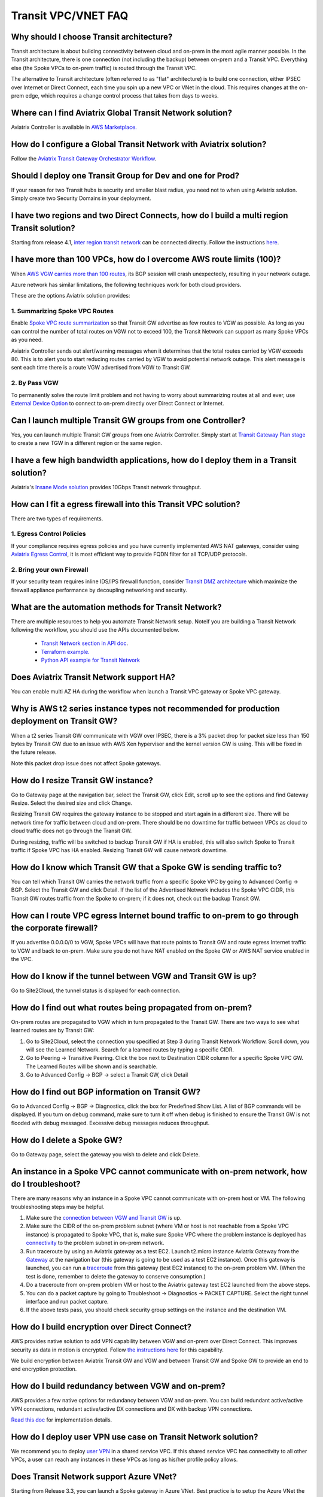 .. meta::
   :description: onboarding Frequently Asked Questions
   :keywords: Aviatrix Getting Started, Aviatrix, AWS

============================
Transit VPC/VNET FAQ
============================


Why should I choose Transit architecture?
-------------------------------------------

Transit architecture is about building connectivity between cloud and on-prem in the most agile manner possible. In the Transit architecture, there is one connection (not including the backup) between on-prem and a Transit VPC. Everything else (the Spoke VPCs to on-prem traffic) is routed through the Transit VPC.

The alternative to Transit architecture (often referred to as "flat" architecture) is to build one connection, either IPSEC over Internet or Direct Connect, each time you spin up a new VPC or VNet in the cloud. This requires changes at the on-prem edge, which requires a change control process that takes from days to weeks.


Where can I find Aviatrix Global Transit Network solution?
-----------------------------------------------------------

Aviatrix Controller is available in `AWS Marketplace. <https://aws.amazon.com/marketplace/search/results?x=0&y=0&searchTerms=aviatrix&page=1&ref_=nav_search_box>`_

How do I configure a Global Transit Network with Aviatrix solution?
--------------------------------------------------------------------

Follow the `Aviatrix Transit Gateway Orchestrator  Workflow <https://docs.aviatrix.com/HowTos/tgw_plan.html>`_.

Should I deploy one Transit Group for Dev and one for Prod?
------------------------------------------------------------

If your reason for two Transit hubs is security and smaller blast radius, you need not to when using Aviatrix solution. Simply create two Security Domains in your deployment. 

I have two regions and two Direct Connects, how do I build a multi region Transit solution?
-------------------------------------------------------------------------------------------------

Starting from release 4.1, `inter region transit network <https://docs.aviatrix.com/HowTos/tgw_design_patterns.html#connecting-transit-gateways-in-multi-regions-multi-cloud>`_ can be connected directly. Follow the instructions `here <https://docs.aviatrix.com/HowTos/transit_gateway_peering.html#transit-gateway-peering>`_. 

I have more than 100 VPCs, how do I overcome AWS route limits (100)?
--------------------------------------------------------------------

When `AWS VGW carries more than 100 routes <https://aws.amazon.com/premiumsupport/knowledge-center/troubleshoot-bgp-vpn/>`_, its BGP session will crash unexpectedly, resulting in your network outage.

Azure network has similar limitations, the following techniques work for both cloud providers.

These are the options Aviatrix solution provides:

1. Summarizing Spoke VPC Routes
~~~~~~~~~~~~~~~~~~~~~~~~~~~~~~~~~~

Enable `Spoke VPC route summarization <https://docs.aviatrix.com/HowTos/transitvpc_faq.html#how-to-summarize-spoke-vpc-cidr-ranges>`_ so that Transit GW advertise as few routes to VGW as possible. As long as you can control the number of total routes on VGW not to exceed 100, the Transit Network can support as many Spoke VPCs as you need.

Aviatrix Controller sends out alert/warning messages when it determines that the total routes carried by VGW exceeds 80. This is to alert you to start reducing routes carried by VGW to avoid potential network outage. This alert message is sent each time there is a route VGW advertised from VGW to Transit GW.

2. By Pass VGW
~~~~~~~~~~~~~~~~

To permanently solve the route limit problem and not having to worry about summarizing routes at all and ever, use `External Device Option <https://docs.aviatrix.com/HowTos/transitgw_external.html>`_ to connect to on-prem directly over Direct Connect or Internet. 


Can I launch multiple Transit GW groups from one Controller?
-------------------------------------------------------------

Yes, you can launch multiple Transit GW groups from one Aviatrix Controller. 
Simply start at `Transit Gateway Plan stage <https://docs.aviatrix.com/HowTos/tgw_plan.html>`_ to create a new TGW in a different region or the same region.

I have a few high bandwidth applications, how do I deploy them in a Transit solution?
--------------------------------------------------------------------------------------

Aviatrix's `Insane Mode solution <https://docs.aviatrix.com/HowTos/insane_mode.html>`_ provides 10Gbps Transit network throughput. 


How can I fit a egress firewall into this Transit VPC solution?
---------------------------------------------------------------

There are two types of requirements.

1. Egress Control Policies
~~~~~~~~~~~~~~~~~~~~~~~~~~~~~

If your compliance requires egress policies and you have currently implemented AWS NAT gateways, consider using `Aviatrix Egress Control <https://docs.aviatrix.com/HowTos/FQDN_Whitelists_Ref_Design.html>`_, it is most efficient way to provide FQDN filter for all TCP/UDP protocols.  

2. Bring your own Firewall
~~~~~~~~~~~~~~~~~~~~~~~~~~~

If your security team requires inline IDS/IPS firewall function, consider `Transit DMZ architecture <https://docs.aviatrix.com/HowTos/transit_dmz_faq.html>`_ which maximize the firewall appliance performance by decoupling networking and security. 


What are the automation methods for Transit Network?
-----------------------------------------------------

There are multiple resources to help you automate Transit Network setup. Noteif you are building a Transit Network following the workflow, you should use the APIs documented below.

 - `Transit Network section in API doc <http://docs.aviatrix.com/HowTos/Aviatrix_Controller_API.html>`_.

 - `Terraform example. <http://docs.aviatrix.com/HowTos/Setup_Transit_Network_Terraform.html>`_

 - `Python API example for Transit Network <https://github.com/AviatrixSystems/TransitNetworkAPI_python_example>`_

Does Aviatrix Transit Network support HA?
------------------------------------------

You can enable multi AZ HA during the workflow when launch a Transit VPC gateway or Spoke VPC gateway.

Why is AWS t2 series instance types not recommended for production deployment on Transit GW?
---------------------------------------------------------------------------------------------

When a t2 series Transit GW communicate with VGW over IPSEC, there is a 3% packet drop for packet size less than 150 bytes by Transit GW due to an issue with AWS Xen hypervisor and the kernel version GW is using. This will be fixed in the future release.

Note this packet drop issue does not affect Spoke gateways.

How do I resize Transit GW instance?
------------------------------------

Go to Gateway page at the navigation bar, select the Transit GW, click Edit, scroll up to see the options and find Gateway Resize. Select the desired size and click Change.

Resizing Transit GW requires the gateway instance to be stopped and start again in a different size. There will be network time for traffic between cloud and on-prem. There should be no downtime for traffic between VPCs as cloud to cloud traffic does
not go through the Transit GW.

During resizing, traffic will be switched to backup Transit GW if HA is enabled, this will also switch Spoke to Transit traffic if Spoke VPC has HA enabled. Resizing Transit GW will cause network downtime.

How do I know which Transit GW that a Spoke GW is sending traffic to?
----------------------------------------------------------------------

You can tell which Transit GW carries the network traffic from a specific Spoke VPC by going to Advanced Config -> BGP. Select the Transit GW and click Detail. If the list of the Advertised Network includes the Spoke VPC CIDR, this Transit GW routes traffic from the Spoke to on-prem; if it does not, check out the backup Transit GW.

How can I route VPC egress Internet bound traffic to on-prem to go through the corporate firewall?
---------------------------------------------------------------------------------------------------

If you advertise 0.0.0.0/0 to VGW, Spoke VPCs will have that route points to Transit GW and route egress Internet traffic to VGW and back to on-prem. Make sure you do not have NAT enabled on the Spoke GW or AWS NAT service enabled in the VPC.

How do I know if the tunnel between VGW and Transit GW is up?
---------------------------------------------------------------

Go to Site2Cloud, the tunnel status is displayed for each connection.

How do I find out what routes being propagated from on-prem?
------------------------------------------------------------

On-prem routes are propagated to VGW which in turn propagated to the Transit GW. There are two ways to see what learned routes are by Transit GW:

1. Go to Site2Cloud, select the connection you specified at Step 3 during Transit Network Workflow. Scroll down, you will see the Learned Network. Search for a learned routes by typing a specific CIDR.
#. Go to Peering -> Transitive Peering. Click the box next to Destination CIDR column for a specific Spoke VPC GW. The Learned Routes will be shown and is searchable.
#. Go to Advanced Config -> BGP -> select a Transit GW, click Detail

How do I find out BGP information on Transit GW?
-------------------------------------------------

Go to Advanced Config -> BGP -> Diagnostics, click the box for Predefined Show List. A list of BGP commands will be displayed. If you turn on debug command, make sure to turn it off when debug is finished to ensure the Transit GW is not flooded with debug
messaged. Excessive debug messages reduces throughput.

How do I delete a Spoke GW?
-----------------------------

Go to Gateway page, select the gateway you wish to delete and click Delete.

An instance in a Spoke VPC cannot communicate with on-prem network, how do I troubleshoot?
-------------------------------------------------------------------------------------------

There are many reasons why an instance in a Spoke VPC cannot communicate with on-prem host or VM.
The following troubleshooting steps may be helpful.

1. Make sure the `connection between VGW and Transit GW <http://docs.aviatrix.com/HowTos/transitvpc_faq.html#how-do-i-know-if-the-tunnel-between-vgw-and-transit-gw-is-up>`_ is up.

#. Make sure the CIDR of the on-prem problem subnet (where VM or host is not reachable from a Spoke VPC instance) is propagated to Spoke VPC, that is, make sure Spoke VPC where the problem instance is deployed has `connectivity <http://docs.aviatrix.com/HowTos/transitvpc_faq.html#how-do-i-find-out-what-routes-being-propagated-from-on-prem>`_ to the problem subnet in on-prem network.

#. Run traceroute by using an Aviatrix gateway as a test EC2. Launch t2.micro instance Aviatrix Gateway from the `Gateway <http://docs.aviatrix.com/HowTos/gateway.html#gateway>`_ at the navigation bar (this gateway is going to be used as a test EC2 instance). Once this gateway is launched, you can run a `traceroute <http://docs.aviatrix.com/HowTos/troubleshooting.html#network-traceroute>`_ from this gateway (test EC2 instance) to the on-prem problem VM. (When the test is done, remember to delete the gateway to conserve consumption.)

#. Do a traceroute from on-prem problem VM or host to the Aviatrix gateway test EC2 launched from the above steps.

#. You can do a packet capture by going to Troubleshoot -> Diagnostics -> PACKET CAPTURE. Select the right tunnel interface and run packet capture.

#. If the above tests pass, you should check security group settings on the instance and the destination VM.

How do I build encryption over Direct Connect?
------------------------------------------------

AWS provides native solution to add VPN capability between VGW and on-prem over Direct Connect. This improves security as data in motion is encrypted. Follow `the instructions here <https://aws.amazon.com/premiumsupport/knowledge-center/create-vpn-direct-connect/>`_ for this capability.

We build encryption between Aviatrix Transit GW and VGW and between Transit GW and Spoke GW to provide an end to end encryption protection.

How do I build redundancy between VGW and on-prem?
--------------------------------------------------

AWS provides a few native options for redundancy between VGW and on-prem. You can build redundant active/active VPN connections, redundant active/active DX connections and DX with backup VPN connections.

`Read this doc <https://aws.amazon.com/answers/networking/aws-multiple-data-center-ha-network-connectivity/>`_ for implementation details.

How do I deploy user VPN use case on Transit Network solution?
--------------------------------------------------------------

We recommend you to deploy `user VPN <http://docs.aviatrix.com/HowTos/uservpn.html>`_ in a
shared service VPC. If this shared service VPC has connectivity to all other VPCs, a user can reach any instances in these VPCs as long as his/her profile policy allows.

Does Transit Network support Azure VNet?
------------------------------------------

Starting from Release 3.3, you can launch a Spoke gateway in Azure VNet. Best practice is to
setup the Azure VNet the same way you usually do with AWS VPC: two types of subnets, public subnets and private subnets with respective routing tables, where Spoke gateway is launched in public subnet.

.. tip::

 Note in Azure there is no explicit concept for public subnet. The idea here is to setup separate subnets and respective routing tables for Aviatrix gateway and user VMs. For convenience, we use the term "public subnet" to describe the subnet where Aviatrix Spoke gateway is launched.

Such separation of subnets and routing tables provides you with the flexibility if you plan
to use Spoke gateway also for FQDN functions.

Why do I receive BGP overlapping address alert email?
-------------------------------------------------------

When Aviatrix Controller detects on-prem propagated routes overlaps or is a superset of Spoke VPC
CIDR ranges, it sends an email to admin, alerting a potential mis-configuration. Such email is
sent once when a route change event occurs, for example, when BGP routes are flapping.

The feature is enabled by default. If you wish not to receive the alert email, you can disable it.

Go to Advanced Config -> BGP -> Overlapping Alert Email. Click to disable.

How to summarize Spoke VPC CIDR ranges?
-----------------------------------------

If you have a large number of Spoke gateways attached to a Transit GW that
you are concerned about exceeding the route limit a VGW can carry (100),
you can summarize the Spoke VPC CIDRs.

Before you configure summarization, make sure your Transit network meet the `prerequisite <https://docs.aviatrix.com/HowTos/transitvpc_faq.html#what-is-the-prerequisite-to-summarize-spoke-vpc-cidrs>`_

Go to Site2Cloud, click on the connection that identifies the Transit GW and VGW. (This connection is automatically created when you complete `Step 3 at the Transit Network workflow <https://docs.aviatrix.com/HowTos/transitvpc_workflow.html#connect-the-transit-gw-to-aws-vgw>`_. The Connection Name you entered should be displayed as a Site2Cloud connection at this page.)

After you click on the connection, scroll down to "Manual BGP Advertised Network List", as shown below. Enter the summarized CIDR ranges and click Change BGP Manual Spoke Advertisement. You can enter a list of CIDRs separated by comma.

|bgp_summarize|

To disable this feature, simply remove the list to make the entry empty and then click Change BGP Manual Spoke Advertisement.


How to move a Spoke gateway to a different AZ?
----------------------------------------------

Follow the steps below:

 1. `Detach the Spoke gateway <https://docs.aviatrix.com/HowTos/transitvpc_workflow.html#remove-a-spoke-gw-from-a-transit-gw-group>`_ from the Transit Network group.
 #. Delete the Spoke gateway.
 #. Launch a new Spoke gateway in the desired AZ following the Transit Network solution workflow.
 #. `Attach <https://docs.aviatrix.com/HowTos/transitvpc_workflow.html#join-a-spoke-gw-to-transit-gw-group>`_ the Spoke gateway.

What is the prerequisite to summarize Spoke VPC CIDRs?
-------------------------------------------------------

If you see the error below when configuring `Spoke VPC CIDR manual summarization <https://docs.aviatrix.com/HowTos/transitvpc_faq.html#how-to-summarize-spoke-vpc-cidr-ranges>`_, your
Transit network is not ready for summarization.

|bgp_summarize_error|

The prerequisite for manual advertising is that all traffic from Spoke to Transit must be either on primary gateway path or backup gateway path.

Before fixing the error, click Peering page at the main navigation bar. In the example shown below,
spoke1 primary gateway is in Active state, however spoke2-hagw is in Active state.

|spoke_to_transit_inconsistent|

This inconsistency can be fixed by force switch spoke2 VPC to use primary gateway, as shown below.

|force_switchover_spoke2|

Before you can summarize Spoke VPC CIDRs, you must make sure Spoke gateways all use either primary gateway or all use backup gateway if backup is enabled. For example, in the following screen shot,
Spoke

How to build Spoke to Spoke connectivity via Transit?
------------------------------------------------------

Starting from release 3.5, Transit network supports `Connected mode. <https://docs.aviatrix.com/HowTos/site2cloud.html#connected-transit>`_ where Spoke to Spoke connectivity is built automatically.

How does Spoke gateway and VPC private DNS work together?
----------------------------------------------------------

All Aviatrix gateways use a well known public DNS server for its hostname resolutions. This is necessary as the gateway must
access services such as AWS SQS to retrieve messages from the Controller and the accessibility cannot depend on underline connectivity.
This is true even when a VPC has private DNS configured via its DHCP options, that is, while all EC2 instances use the private DNS
to resolve hostnames, Aviatrix gateways use a well known public DNS for its own hostname resolution needs.

On the other hand, Aviatrix also provides a feature `"Use VPC/VNet DNS Server" <https://docs.aviatrix.com/HowTos/gateway.html#use-vpc-vnet-dns-server>`_ which allows you to force the Aviatrix gateways to use a private DNS server. This is useful in certain usecases, for example, the organizations' Splunk server is hosted on prem with a private IP address. Another usecase is when Aviatrix Egress FQDN is enabled for non HTTP/HTTPS ports, the Aviatrix gateway must use the VPC's DHCP option in order to accurately obtain the IP address
of a given hostname.

There is a caveat when the "Use VPC/VNet DNS Server" is applied to a Spoke gateway where the custom DNS server is on-prem or is only reachable through the IPSEC tunnels.

If the Spoke gateway has HA enabled, it will have a issue when "Use VPC/VNet DNS Server" feature is applied to the primary Spoke gateway. After the initial
configuration, the system should work as intended. However if a primary Spoke gateway fail over to backup gateway, and
the system attempts to fail back again, it will have problem.

The reason is that
the Aviatrix primary gateway, after the first fail over, has lost connectivity to the private DNS since the tunnel is down. However
the primary gateway must first obtain messages from the AWS SQS sent by the Controller to execute and reestablish the tunnel.
Therefore the Spoke gateway will be stuck and the tunnel will remain down. The situation can be resolved by disabling the "Use VPC/VNet DNS Server" on the Spoke gateway.

As a rule of thumb, in a Transit Network, if you like to have the Aviatrix gateways use a private DNS server, this DNS server must be
reachable regardless of the network tunnel status.

How does the Aviatrix Transit Network solution differ from Cisco's CSR-based solution?
----------------------------------------------------------------------------------------
They differ in the following areas:

 - **Central Control** - With the Aviatrix solution, the Aviatrix Controller is the single pane of glass for all networking in the cloud.

 - **AWS Transit Gateway Integration** If you have AWS deployment, Aviatrix Next Gen Transit integrates with AWS TGW seamlessly for high bandwidth Spoke VPC connection. Customers who do not require end to end encryption can now use TGW native service to connect the Spoke VPCs.

 - **Network Segmentation** - In the CSR-based solution, all Spoke VPCs have connectivity to each other through the Transit GW, even though these Spoke VPCs belong to different AWS accounts or business teams. In contrast, in the Aviatrix solution the Spoke VPCs have no connectivity to each other, by default. Connectivity is built by design. With the TGW integration, you can customize the `Security Domains <https://docs.aviatrix.com/HowTos/tgw_faq.html#what-is-a-security-domain>`_ to meet your segmentation requirements.

 - **Connectivity Efficiency** - In the Aviatrix solution, traffic between any two Spoke VPCs can be routed via TGW or directly, as opposed to going through the instance based Transit GW as required by the CSR-based solution. Decoupling the different traffic streams reduces performance bottlenecks and removes single failure points.

 - **No unwanted route propagation** - Since Spoke VPCs run BGP in CSR solution, if a Spoke VPC also connects to a partner network via VGW, the partner network routes could be propagated to your own on-prem network.

 - **Simplicity** - In Aviatrix's solution, BGP is only deployed between Transit GW and VGW. No Spoke VPCs run BGP. Simplicity leads to stability. Workflow-based, step-by-step instructions help you build out a Transit VPC solution in minutes.

 - **Monitoring** - The Aviatrix solution integrates with Splunk, Sumo, remote syslog, ELK and DataDog to forward events from gateways to your favorite central logging service.

 - **Scalable** - AWS has various limits in its infrastructure, such as a route entry limit of 100. This limits how many on-prem CIDRs and VPC CIDRs can be carried on a Transit GW. The Aviatrix solution overcomes that limitation.

For a fun read, here is a `blog on the differences <https://www.aviatrix.com/blog/aviatrix-global-transit-solution-differ-csr-solution/>`_



.. |bgp_summarize| image:: transitvpc_faq_media/bgp_summarize.png
   :scale: 30%

.. |bgp_summarize_error| image:: transitvpc_faq_media/bgp_summarize_error.png
   :scale: 30%

.. |force_switchover_spoke2| image:: transitvpc_faq_media/force_switchover_spoke2.png
   :scale: 30%

.. |spoke_to_transit_inconsistent| image:: transitvpc_faq_media/spoke_to_transit_inconsistent.png
   :scale: 30%

.. disqus::

